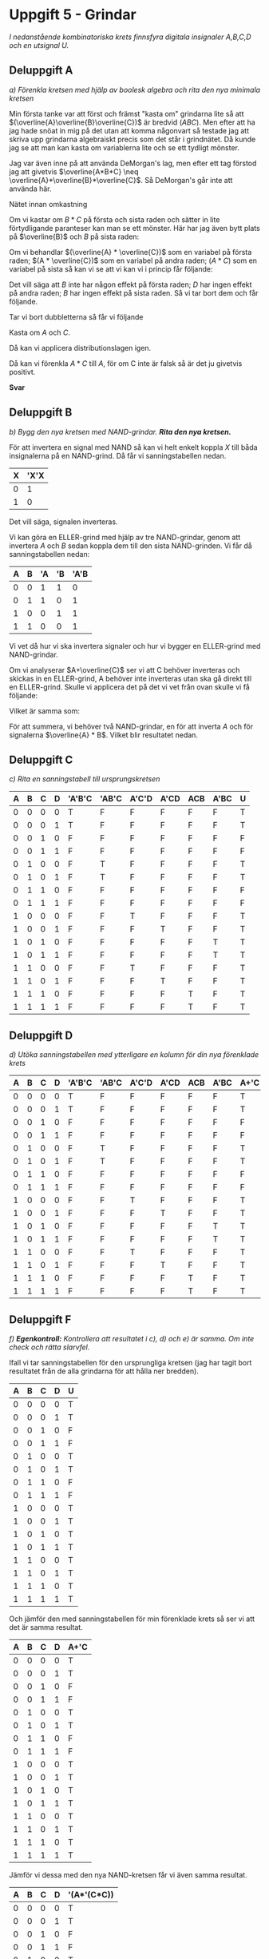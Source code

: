 #+OPTIONS: num:nil toc:nil
#+LATEX: \setlength\parindent{0pt}
#+LATEX_CLASS_OPTIONS: [a4paper, 11pt]
#+AUTHOR: Dan Forsberg

* Uppgift 5 - Grindar
/I nedanstående kombinatoriska krets finnsfyra digitala insignaler A,B,C,D och en
utsignal U./

[[./ursprung.png]]

** Deluppgift A
/a) Förenkla kretsen med hjälp av boolesk algebra och rita den nya minimala
kretsen/

Min första tanke var att först och främst "kasta om" grindarna lite så att
$(\overline{A}\overline{B}\overline{C})$ är bredvid $(ABC)$. Men efter att ha
jag hade snöat in mig på det utan att komma någonvart så testade jag att skriva
upp grindarna algebraiskt precis som det står i grindnätet. Då kunde jag se att
man kan kasta om variablerna lite och se ett tydligt mönster.

Jag var även inne på att använda DeMorgan's lag, men efter ett tag förstod jag
att givetvis $\overline{A*B*C} \neq \overline{A}*\overline{B}*\overline{C}$. Så
DeMorgan's går inte att använda här.

Nätet innan omkastning

\begin{gather*}
(\overline{A} * \overline{B} * \overline{C}) + (\overline{A} * B * \overline{C}) +\\
(A * \overline{C} * \overline{D}) + (A * \overline{C} * D) +\\
(A * B * C) + (A * \overline{B} * C)
\end{gather*}

Om vi kastar om $B * C$ på första och sista raden och sätter in lite
förtydligande paranteser kan man se ett mönster. Här har jag även bytt plats på
$\overline{B}$ och $B$ på sista raden:

\begin{gather*}
((\overline{A} * \overline{C}) * \overline{B}) + ((\overline{A} * \overline{C}) * B) +\\
((A * \overline{C}) * \overline{D}) + ((A * \overline{C}) * D) +\\
((A * C) * \overline{B}) + ((A * C) * B)
\end{gather*}

Om vi behandlar $(\overline{A} * \overline{C})$ som en variabel på första raden;
$(A * \overline{C})$ som en variabel på andra raden; $(A * C)$ som en variabel
på sista så kan vi se att vi kan vi i princip får följande:

\begin{gather*}
X*Y + X*\overline{Y} = X(Y + \overline{Y}) = X(1) = X
\end{gather*}

Det vill säga att $B$ inte har någon effekt på första raden; $D$ har ingen
effekt på andra raden; $B$ har ingen effekt på sista raden. Så vi tar bort dem
och får följande.

\begin{gather*}
(\overline{A} * \overline{C}) + (\overline{A} * \overline{C}) +\\
(A * \overline{C}) + (A * \overline{C}) +\\
(A * C) + (A * C)
\end{gather*}

Tar vi bort dubbletterna så får vi följande

\begin{gather*}
(\overline{A} * \overline{C}) +
(A * \overline{C}) +
(A * C)
\end{gather*}

Kasta om $A$ och $C$.

\begin{gather*}
(\overline{C} * \overline{A}) +
(\overline{C} * A) +
(A * C)
\end{gather*}

Då kan vi applicera distributionslagen igen.

\begin{gather*}
\overline{C} + (A * C)
\end{gather*}

Då kan vi förenkla $A*C$ till $A$, för om C inte är falsk så är det ju givetvis
positivt.

\begin{gather*}
\overline{C} + A
\end{gather*}

*Svar*

[[./slutgiltig.png]]

** Deluppgift B
/b) Bygg den nya kretsen med NAND-grindar. *Rita den nya kretsen.*/

För att invertera en signal med NAND så kan vi helt enkelt koppla $X$ till båda
insignalerna på en NAND-grind. Då får vi sanningstabellen nedan.

| X | 'X'X |
|---+------|
| 0 |    1 |
| 1 |    0 |
|---+------|

Det vill säga, signalen inverteras.

Vi kan göra en ELLER-grind med hjälp av tre NAND-grindar, genom att invertera
$A$ och $B$ sedan koppla dem till den sista NAND-grinden. Vi får då
sanningstabellen nedan:

| A | B | 'A | 'B | 'A'B |
|---+---+----+----+------|
| 0 | 0 |  1 |  1 |    0 |
| 0 | 1 |  1 |  0 |    1 |
| 1 | 0 |  0 |  1 |    1 |
| 1 | 1 |  0 |  0 |    1 |
|---+---+----+----+------|

Vi vet då hur vi ska invertera signaler och hur vi bygger en ELLER-grind med
NAND-grindar.

Om vi analyserar $A+\overline{C}$ ser vi att C behöver inverteras och skickas in
en ELLER-grind, A behöver inte inverteras utan ska gå direkt till en ELLER-grind.
Skulle vi applicera det på det vi vet från ovan skulle vi få följande:

\begin{gather*}
\overline{(\overline{A}*\overline{\overline{C}})}
\end{gather*}

Vilket är samma som:

\begin{gather*}
\overline{(\overline{A}*C)}
\end{gather*}

För att summera, vi behöver två NAND-grindar, en för att inverta $A$ och för
signalerna $\overline{A} * B$. Vilket blir resultatet nedan.

[[./slutgiltig.png]]

** Deluppgift C
/c) Rita en sanningstabell till ursprungskretsen/

|---+---+---+---+--------+-------+-------+------+-----+------+---|
| A | B | C | D | 'A'B'C | 'AB'C | A'C'D | A'CD | ACB | A'BC | U |
|---+---+---+---+--------+-------+-------+------+-----+------+---|
| 0 | 0 | 0 | 0 | T      | F     | F     | F    | F   | F    | T |
| 0 | 0 | 0 | 1 | T      | F     | F     | F    | F   | F    | T |
| 0 | 0 | 1 | 0 | F      | F     | F     | F    | F   | F    | F |
| 0 | 0 | 1 | 1 | F      | F     | F     | F    | F   | F    | F |
|---+---+---+---+--------+-------+-------+------+-----+------+---|
| 0 | 1 | 0 | 0 | F      | T     | F     | F    | F   | F    | T |
| 0 | 1 | 0 | 1 | F      | T     | F     | F    | F   | F    | T |
| 0 | 1 | 1 | 0 | F      | F     | F     | F    | F   | F    | F |
| 0 | 1 | 1 | 1 | F      | F     | F     | F    | F   | F    | F |
|---+---+---+---+--------+-------+-------+------+-----+------+---|
| 1 | 0 | 0 | 0 | F      | F     | T     | F    | F   | F    | T |
| 1 | 0 | 0 | 1 | F      | F     | F     | T    | F   | F    | T |
| 1 | 0 | 1 | 0 | F      | F     | F     | F    | F   | T    | T |
| 1 | 0 | 1 | 1 | F      | F     | F     | F    | F   | T    | T |
|---+---+---+---+--------+-------+-------+------+-----+------+---|
| 1 | 1 | 0 | 0 | F      | F     | T     | F    | F   | F    | T |
| 1 | 1 | 0 | 1 | F      | F     | F     | T    | F   | F    | T |
| 1 | 1 | 1 | 0 | F      | F     | F     | F    | T   | F    | T |
| 1 | 1 | 1 | 1 | F      | F     | F     | F    | T   | F    | T |
|---+---+---+---+--------+-------+-------+------+-----+------+---|

** Deluppgift D
/d) Utöka sanningstabellen med ytterligare en kolumn för din nya förenklade
krets/

|---+---+---+---+--------+-------+-------+------+-----+------+------+---|
| A | B | C | D | 'A'B'C | 'AB'C | A'C'D | A'CD | ACB | A'BC | A+'C | U |
|---+---+---+---+--------+-------+-------+------+-----+------+------+---|
| 0 | 0 | 0 | 0 | T      | F     | F     | F    | F   | F    | T    | T |
| 0 | 0 | 0 | 1 | T      | F     | F     | F    | F   | F    | T    | T |
| 0 | 0 | 1 | 0 | F      | F     | F     | F    | F   | F    | F    | F |
| 0 | 0 | 1 | 1 | F      | F     | F     | F    | F   | F    | F    | F |
|---+---+---+---+--------+-------+-------+------+-----+------+------+---|
| 0 | 1 | 0 | 0 | F      | T     | F     | F    | F   | F    | T    | T |
| 0 | 1 | 0 | 1 | F      | T     | F     | F    | F   | F    | T    | T |
| 0 | 1 | 1 | 0 | F      | F     | F     | F    | F   | F    | F    | F |
| 0 | 1 | 1 | 1 | F      | F     | F     | F    | F   | F    | F    | F |
|---+---+---+---+--------+-------+-------+------+-----+------+------+---|
| 1 | 0 | 0 | 0 | F      | F     | T     | F    | F   | F    | T    | T |
| 1 | 0 | 0 | 1 | F      | F     | F     | T    | F   | F    | T    | T |
| 1 | 0 | 1 | 0 | F      | F     | F     | F    | F   | T    | T    | T |
| 1 | 0 | 1 | 1 | F      | F     | F     | F    | F   | T    | T    | T |
|---+---+---+---+--------+-------+-------+------+-----+------+------+---|
| 1 | 1 | 0 | 0 | F      | F     | T     | F    | F   | F    | T    | T |
| 1 | 1 | 0 | 1 | F      | F     | F     | T    | F   | F    | T    | T |
| 1 | 1 | 1 | 0 | F      | F     | F     | F    | T   | F    | T    | T |
| 1 | 1 | 1 | 1 | F      | F     | F     | F    | T   | F    | T    | T |
|---+---+---+---+--------+-------+-------+------+-----+------+------+---|

** Deluppgift F
/f) *Egenkontroll:* Kontrollera att resultatet i c), d) och e) är samma. Om inte
check och rätta slarvfel./

Ifall vi tar sanningstabellen för den ursprungliga kretsen (jag har tagit bort
resultatet från de alla grindarna för att hålla ner bredden).

|---+---+---+---+---|
| A | B | C | D | U |
|---+---+---+---+---|
| 0 | 0 | 0 | 0 | T |
| 0 | 0 | 0 | 1 | T |
| 0 | 0 | 1 | 0 | F |
| 0 | 0 | 1 | 1 | F |
|---+---+---+---+---|
| 0 | 1 | 0 | 0 | T |
| 0 | 1 | 0 | 1 | T |
| 0 | 1 | 1 | 0 | F |
| 0 | 1 | 1 | 1 | F |
|---+---+---+---+---|
| 1 | 0 | 0 | 0 | T |
| 1 | 0 | 0 | 1 | T |
| 1 | 0 | 1 | 0 | T |
| 1 | 0 | 1 | 1 | T |
|---+---+---+---+---|
| 1 | 1 | 0 | 0 | T |
| 1 | 1 | 0 | 1 | T |
| 1 | 1 | 1 | 0 | T |
| 1 | 1 | 1 | 1 | T |
|---+---+---+---+---|

Och jämför den med sanningstabellen för min förenklade krets så ser vi att det
är samma resultat.

|---+---+---+---+------|
| A | B | C | D | A+'C |
|---+---+---+---+------|
| 0 | 0 | 0 | 0 | T    |
| 0 | 0 | 0 | 1 | T    |
| 0 | 0 | 1 | 0 | F    |
| 0 | 0 | 1 | 1 | F    |
|---+---+---+---+------|
| 0 | 1 | 0 | 0 | T    |
| 0 | 1 | 0 | 1 | T    |
| 0 | 1 | 1 | 0 | F    |
| 0 | 1 | 1 | 1 | F    |
|---+---+---+---+------|
| 1 | 0 | 0 | 0 | T    |
| 1 | 0 | 0 | 1 | T    |
| 1 | 0 | 1 | 0 | T    |
| 1 | 0 | 1 | 1 | T    |
|---+---+---+---+------|
| 1 | 1 | 0 | 0 | T    |
| 1 | 1 | 0 | 1 | T    |
| 1 | 1 | 1 | 0 | T    |
| 1 | 1 | 1 | 1 | T    |
|---+---+---+---+------|

Jämför vi dessa med den nya NAND-kretsen får vi även samma resultat.

|---+---+---+---+-------------|
| A | B | C | D | '(A*'(C*C)) |
|---+---+---+---+-------------|
| 0 | 0 | 0 | 0 | T           |
| 0 | 0 | 0 | 1 | T           |
| 0 | 0 | 1 | 0 | F           |
| 0 | 0 | 1 | 1 | F           |
|---+---+---+---+-------------|
| 0 | 1 | 0 | 0 | T           |
| 0 | 1 | 0 | 1 | T           |
| 0 | 1 | 1 | 0 | F           |
| 0 | 1 | 1 | 1 | F           |
|---+---+---+---+-------------|
| 1 | 0 | 0 | 0 | T           |
| 1 | 0 | 0 | 1 | T           |
| 1 | 0 | 1 | 0 | T           |
| 1 | 0 | 1 | 1 | T           |
|---+---+---+---+-------------|
| 1 | 1 | 0 | 0 | T           |
| 1 | 1 | 0 | 1 | T           |
| 1 | 1 | 1 | 0 | T           |
| 1 | 1 | 1 | 1 | T           |
|---+---+---+---+-------------|

Så allting stämmer.
